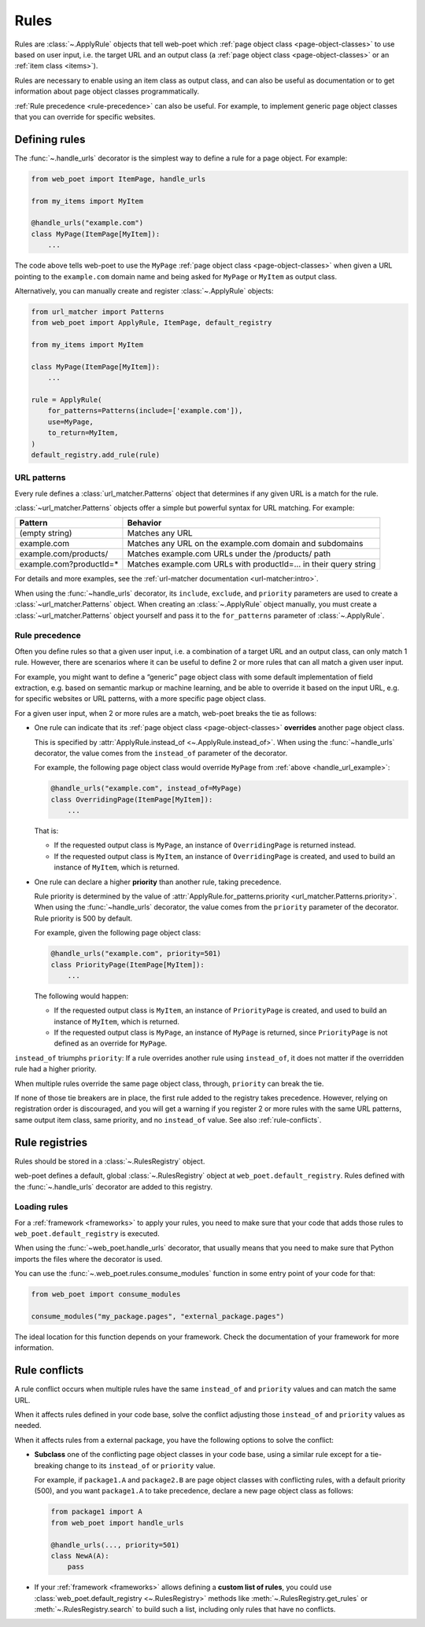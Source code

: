 .. _rules:

=====
Rules
=====

Rules are :class:`~.ApplyRule` objects that tell web-poet which :ref:`page
object class <page-object-classes>` to use based on user input, i.e. the target
URL and an output class (a :ref:`page object class <page-object-classes>` or an
:ref:`item class <items>`).

Rules are necessary to enable using an item class as output class, and can also
be useful as documentation or to get information about page object classes
programmatically.

:ref:`Rule precedence <rule-precedence>` can also be useful. For example, to
implement generic page object classes that you can override for specific
websites.

Defining rules
==============

The :func:`~.handle_urls` decorator is the simplest way to define a rule for
a page object. For example:

.. _handle_url_example:

.. code-block:: python

    from web_poet import ItemPage, handle_urls

    from my_items import MyItem

    @handle_urls("example.com")
    class MyPage(ItemPage[MyItem]):
        ...

The code above tells web-poet to use the ``MyPage`` :ref:`page object class
<page-object-classes>` when given a URL pointing to the ``example.com`` domain
name and being asked for ``MyPage`` or ``MyItem`` as output class.

Alternatively, you can manually create and register :class:`~.ApplyRule`
objects:

.. code-block:: python

    from url_matcher import Patterns
    from web_poet import ApplyRule, ItemPage, default_registry

    from my_items import MyItem

    class MyPage(ItemPage[MyItem]):
        ...

    rule = ApplyRule(
        for_patterns=Patterns(include=['example.com']),
        use=MyPage,
        to_return=MyItem,
    )
    default_registry.add_rule(rule)

URL patterns
------------

Every rule defines a :class:`url_matcher.Patterns` object that determines if
any given URL is a match for the rule.

:class:`~url_matcher.Patterns` objects offer a simple but powerful syntax for
URL matching. For example:

======================= ===============================================================
Pattern                 Behavior
======================= ===============================================================
(empty string)          Matches any URL
example.com             Matches any URL on the example.com domain and subdomains
example.com/products/   Matches example.com URLs under the /products/ path
example.com?productId=* Matches example.com URLs with productId=… in their query string
======================= ===============================================================

For details and more examples, see the :ref:`url-matcher documentation
<url-matcher:intro>`.

When using the :func:`~handle_urls` decorator, its ``include``, ``exclude``,
and ``priority`` parameters are used to create a :class:`~url_matcher.Patterns`
object. When creating an :class:`~.ApplyRule` object manually, you must create
a :class:`~url_matcher.Patterns` object yourself and pass it to the
``for_patterns`` parameter of :class:`~.ApplyRule`.


.. _rule-precedence:

Rule precedence
---------------

Often you define rules so that a given user input, i.e. a combination of a
target URL and an output class, can only match 1 rule. However, there are
scenarios where it can be useful to define 2 or more rules that can all match a
given user input.

For example, you might want to define a “generic” page object class with some
default implementation of field extraction, e.g. based on semantic markup or
machine learning, and be able to override it based on the input URL, e.g. for
specific websites or URL patterns, with a more specific page object class.

For a given user input, when 2 or more rules are a match, web-poet breaks the
tie as follows:

-   One rule can indicate that its :ref:`page object class
    <page-object-classes>` **overrides** another page object class.

    This is specified by :attr:`ApplyRule.instead_of <~.ApplyRule.instead_of>`.
    When using the :func:`~handle_urls` decorator, the value comes from the
    ``instead_of`` parameter of the decorator.

    For example, the following page object class would override ``MyPage`` from
    :ref:`above <handle_url_example>`:

    .. code-block:: python

        @handle_urls("example.com", instead_of=MyPage)
        class OverridingPage(ItemPage[MyItem]):
            ...

    That is:

    -   If the requested output class is ``MyPage``, an instance of
        ``OverridingPage`` is returned instead.

    -   If the requested output class is ``MyItem``, an instance of
        ``OverridingPage`` is created, and used to build an instance of
        ``MyItem``, which is returned.

-   One rule can declare a higher **priority** than another rule, taking
    precedence.

    Rule priority is determined by the value of
    :attr:`ApplyRule.for_patterns.priority <url_matcher.Patterns.priority>`.
    When using the :func:`~handle_urls` decorator, the value comes from the
    ``priority`` parameter of the decorator. Rule priority is 500 by default.

    For example, given the following page object class:

    .. code-block:: python

        @handle_urls("example.com", priority=501)
        class PriorityPage(ItemPage[MyItem]):
            ...

    The following would happen:

    -   If the requested output class is ``MyItem``, an instance of
        ``PriorityPage`` is created, and used to build an instance of
        ``MyItem``, which is returned.

    -   If the requested output class is ``MyPage``, an instance of
        ``MyPage`` is returned, since ``PriorityPage`` is not defined as an
        override for ``MyPage``.

``instead_of`` triumphs ``priority``: If a rule overrides another rule using
``instead_of``, it does not matter if the overridden rule had a higher
priority.

When multiple rules override the same page object class, through, ``priority``
can break the tie.

If none of those tie breakers are in place, the first rule added to the
registry takes precedence. However, relying on registration order is
discouraged, and you will get a warning if you register 2 or more rules with
the same URL patterns, same output item class, same priority, and no
``instead_of`` value. See also :ref:`rule-conflicts`.


Rule registries
===============

Rules should be stored in a :class:`~.RulesRegistry` object.

web-poet defines a default, global :class:`~.RulesRegistry` object at
``web_poet.default_registry``. Rules defined with the :func:`~.handle_urls`
decorator are added to this registry.

.. _load-rules:

Loading rules
-------------

For a :ref:`framework <frameworks>` to apply your rules, you need to make sure
that your code that adds those rules to ``web_poet.default_registry`` is
executed.

When using the :func:`~web_poet.handle_urls` decorator, that usually means that
you need to make sure that Python imports the files where the decorator is
used.

You can use the :func:`~.web_poet.rules.consume_modules` function in some entry
point of your code for that:

.. code-block:: python

    from web_poet import consume_modules

    consume_modules("my_package.pages", "external_package.pages")

The ideal location for this function depends on your framework. Check the
documentation of your framework for more information.


.. _rule-conflicts:

Rule conflicts
==============

A rule conflict occurs when multiple rules have the same ``instead_of`` and
``priority`` values and can match the same URL.

When it affects rules defined in your code base, solve the conflict adjusting
those ``instead_of`` and ``priority`` values as needed.

When it affects rules from a external package, you have the following options
to solve the conflict:

-   **Subclass** one of the conflicting page object classes in your code base,
    using a similar rule except for a tie-breaking change to its ``instead_of``
    or ``priority`` value.

    For example, if ``package1.A`` and ``package2.B`` are page object classes
    with conflicting rules, with a default priority (500), and you want
    ``package1.A`` to take precedence, declare a new page object class as
    follows:

    .. code-block:: python

        from package1 import A
        from web_poet import handle_urls

        @handle_urls(..., priority=501)
        class NewA(A):
            pass

-   If your :ref:`framework <frameworks>` allows defining a **custom list of
    rules**, you could use :class:`web_poet.default_registry <~.RulesRegistry>`
    methods like :meth:`~.RulesRegistry.get_rules` or
    :meth:`~.RulesRegistry.search` to build such a list, including only rules
    that have no conflicts.
